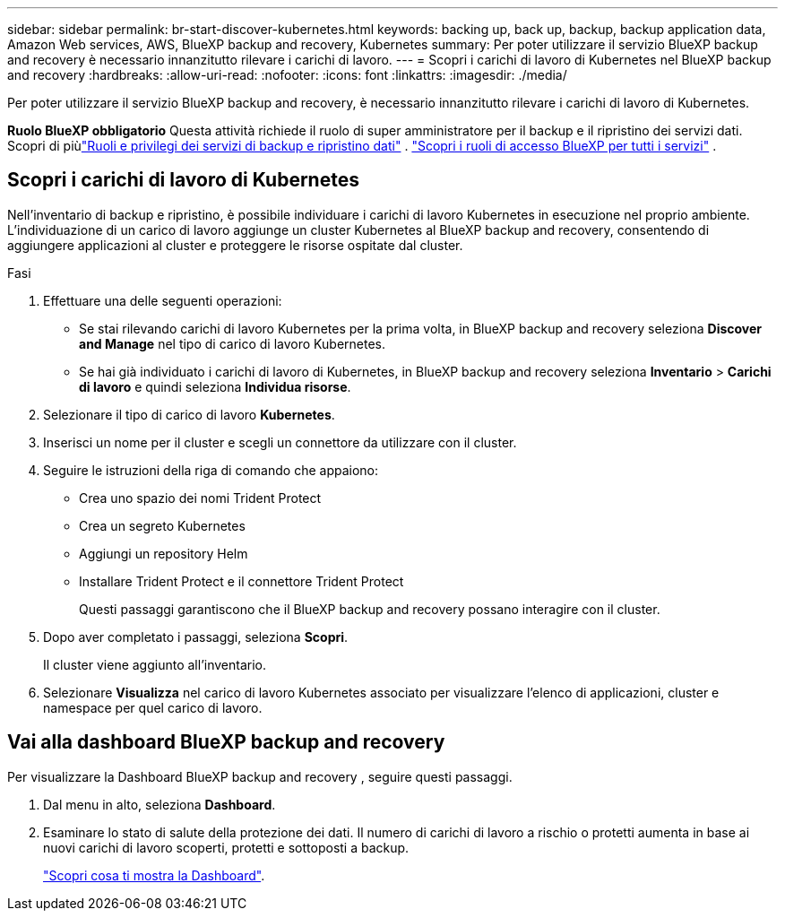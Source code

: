 ---
sidebar: sidebar 
permalink: br-start-discover-kubernetes.html 
keywords: backing up, back up, backup, backup application data, Amazon Web services, AWS, BlueXP backup and recovery, Kubernetes 
summary: Per poter utilizzare il servizio BlueXP backup and recovery è necessario innanzitutto rilevare i carichi di lavoro. 
---
= Scopri i carichi di lavoro di Kubernetes nel BlueXP backup and recovery
:hardbreaks:
:allow-uri-read: 
:nofooter: 
:icons: font
:linkattrs: 
:imagesdir: ./media/


[role="lead"]
Per poter utilizzare il servizio BlueXP backup and recovery, è necessario innanzitutto rilevare i carichi di lavoro di Kubernetes.

*Ruolo BlueXP obbligatorio* Questa attività richiede il ruolo di super amministratore per il backup e il ripristino dei servizi dati.  Scopri di piùlink:reference-roles.html["Ruoli e privilegi dei servizi di backup e ripristino dati"] . https://docs.netapp.com/us-en/bluexp-setup-admin/reference-iam-predefined-roles.html["Scopri i ruoli di accesso BlueXP per tutti i servizi"^] .



== Scopri i carichi di lavoro di Kubernetes

Nell'inventario di backup e ripristino, è possibile individuare i carichi di lavoro Kubernetes in esecuzione nel proprio ambiente. L'individuazione di un carico di lavoro aggiunge un cluster Kubernetes al BlueXP backup and recovery, consentendo di aggiungere applicazioni al cluster e proteggere le risorse ospitate dal cluster.

.Fasi
. Effettuare una delle seguenti operazioni:
+
** Se stai rilevando carichi di lavoro Kubernetes per la prima volta, in BlueXP backup and recovery seleziona *Discover and Manage* nel tipo di carico di lavoro Kubernetes.
** Se hai già individuato i carichi di lavoro di Kubernetes, in BlueXP backup and recovery seleziona *Inventario* > *Carichi di lavoro* e quindi seleziona *Individua risorse*.


. Selezionare il tipo di carico di lavoro *Kubernetes*.
. Inserisci un nome per il cluster e scegli un connettore da utilizzare con il cluster.
. Seguire le istruzioni della riga di comando che appaiono:
+
** Crea uno spazio dei nomi Trident Protect
** Crea un segreto Kubernetes
** Aggiungi un repository Helm
** Installare Trident Protect e il connettore Trident Protect
+
Questi passaggi garantiscono che il BlueXP backup and recovery possano interagire con il cluster.



. Dopo aver completato i passaggi, seleziona *Scopri*.
+
Il cluster viene aggiunto all'inventario.

. Selezionare *Visualizza* nel carico di lavoro Kubernetes associato per visualizzare l'elenco di applicazioni, cluster e namespace per quel carico di lavoro.




== Vai alla dashboard BlueXP backup and recovery

Per visualizzare la Dashboard BlueXP backup and recovery , seguire questi passaggi.

. Dal menu in alto, seleziona *Dashboard*.
. Esaminare lo stato di salute della protezione dei dati. Il numero di carichi di lavoro a rischio o protetti aumenta in base ai nuovi carichi di lavoro scoperti, protetti e sottoposti a backup.
+
link:br-use-dashboard.html["Scopri cosa ti mostra la Dashboard"].


